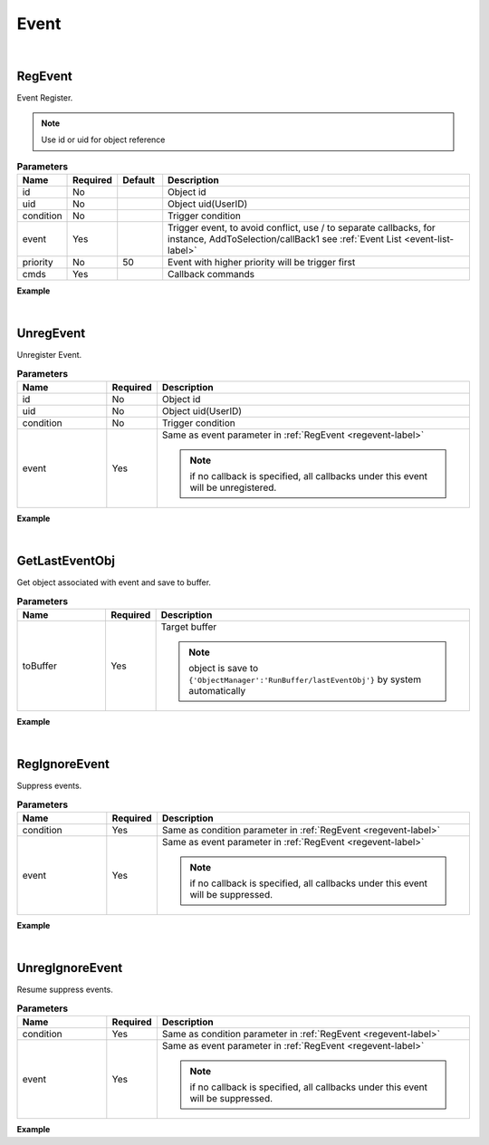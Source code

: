Event
=====

|

.. _regevent-label:

RegEvent
^^^^^^^^^

Event Register.

.. note:: 
    Use id or uid for object reference

.. csv-table:: **Parameters**
    :header: Name, Required,Default,Description
    :widths: 10,10,10,70

    id,No,,Object id
    uid,No,,Object uid(UserID)
    condition,No,,Trigger condition
    event,Yes,,"Trigger event, to avoid conflict, use / to separate callbacks, for instance, AddToSelection/callBack1 
    see :ref:`Event List <event-list-label>`"
    priority,No,50,"Event with higher priority will be trigger first"
    cmds,Yes,,Callback commands


**Example**

.. code-block:: javascript
    :linenos:

    {
        "cmd": "RegEvent", 
        
        //"_default_" means always trigger 
        //"condition": "_default_", 

        //register by object id or uid 
        //"condition": {"OBJECT":"4"}, 

        //register by classId 
        //"condition": {"CLASSID":3},    

        //register by object properties 
        //"condition": {"ATTRIBUTE":{"PropertyDict/sex":"male"}}, 

        //AND operator
        //"condition": {"AND":[{"PropertyDict/sex":"male"}, {"MoniterData/RealTimeData/status":"normal"}]}, 

        //OR operator 
        //"condition": {"OR":[{"PropertyDict/sex":"male"}, {"MoniterData/RealTimeData/status":"normal"}]}, 

        //NOT operator
        //"condition": {"NOT":{"AND":[{"PropertyDict/sex":"male"}, {"MoniterData/RealTimeData/status":"normal"}]}}, 

        //////////////////////////
        //condition shortcuts
        //a number，same as {"CLASSID":3}
        //"condition": 3, 

        //a string, means id or uid，same as {"OBJECT":"4"}
        //"condition": "4", 

        //a key/value pair，means object properties, same as {"ATTRIBUTE":{"PropertyDict/sex":"male"}}
        "condition": {"PropertyDict/sex":"male"}, 

        
        "event":"AddToSelection/callBack1",
        "priority":50,
        "cmds":[ 
            {    "cmd":"GetLastEventObj",  "toBuffer":{"ObjectManager":"RunBuffer/lastEventObj"} } , 
            {    "cmd":"ChangePlacementBundle",  "fromBuffer":{"ObjectManager":"RunBuffer/lastEventObj"} , "bundleId":"F933B1A524B94050BC7A82B15D2057F5"} 
        ]
    }

|

UnregEvent
^^^^^^^^^^^^

Unregister Event.

.. csv-table:: **Parameters**
    :header: Name,Required,Description
    :widths: 20,10,70

    id,No,Object id
    uid,No,Object uid(UserID)
    condition,No,Trigger condition
    event,Yes,"Same as  event parameter in :ref:`RegEvent <regevent-label>`

    .. note::
        if no callback is specified, all callbacks under this event will be unregistered.
    "

**Example**

.. code-block:: json
    :linenos:

    {
        "cmd": "UnregEvent", 
        "condition":{
            "PropertyDict/sex":"male"
        }, 
        "event":"AddToSelection/callBack1" 
    }

|

GetLastEventObj
^^^^^^^^^^^^^^^^

Get object associated with event and save to buffer.


.. csv-table:: **Parameters**
    :header: Name,Required,Description
    :widths: 20,10,70

    toBuffer,Yes, "Target buffer

    .. note::
        object is save to ``{'ObjectManager':'RunBuffer/lastEventObj'}`` by system automatically
    "

**Example**

.. code-block:: json
    :linenos:

    {    
        "cmd":"GetLastEventObj",  
        "toBuffer":{
            "ObjectManager":"RunBuffer/lastEventObj"
        } 
    }

|


RegIgnoreEvent
^^^^^^^^^^^^^^^^

Suppress events.

.. csv-table:: **Parameters**
    :header: Name,Required,Description
    :widths: 20,10,70

    condition,Yes, "Same as condition parameter in :ref:`RegEvent <regevent-label>`"
    event,Yes,"Same as event parameter in :ref:`RegEvent <regevent-label>`

    .. note::
        if no callback is specified, all callbacks under this event will be suppressed.
     "

**Example**

.. code-block:: javascript
    :linenos:

    {
        "cmd": "RegIgnoreEvent", 
        "condition":"_default_", //suppress all AddToSelection events
        "event":"AddToSelection" 
    }

|

UnregIgnoreEvent
^^^^^^^^^^^^^^^^

Resume suppress events.

.. csv-table:: **Parameters**
    :header: Name,Required,Description
    :widths: 20,10,70

    condition,Yes, "Same as condition parameter in :ref:`RegEvent <regevent-label>`"
    event,Yes,"Same as event parameter in :ref:`RegEvent <regevent-label>`

    .. note::
        if no callback is specified, all callbacks under this event will be suppressed.
     "

**Example**

.. code-block:: json
    :linenos:

    {
        "cmd": "UnregIgnoreEvent", 
        "condition":"_default_",
        "event":"AddToSelection" 
    }



